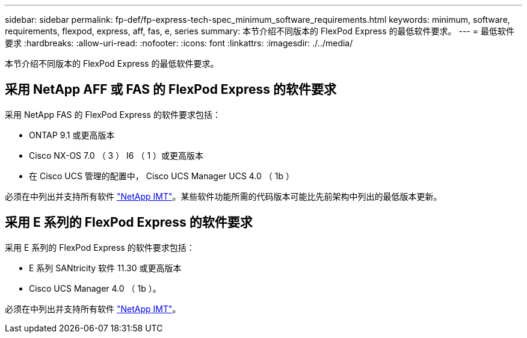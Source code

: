 ---
sidebar: sidebar 
permalink: fp-def/fp-express-tech-spec_minimum_software_requirements.html 
keywords: minimum, software, requirements, flexpod, express, aff, fas, e, series 
summary: 本节介绍不同版本的 FlexPod Express 的最低软件要求。 
---
= 最低软件要求
:hardbreaks:
:allow-uri-read: 
:nofooter: 
:icons: font
:linkattrs: 
:imagesdir: ./../media/


[role="lead"]
本节介绍不同版本的 FlexPod Express 的最低软件要求。



== 采用 NetApp AFF 或 FAS 的 FlexPod Express 的软件要求

采用 NetApp FAS 的 FlexPod Express 的软件要求包括：

* ONTAP 9.1 或更高版本
* Cisco NX-OS 7.0 （ 3 ） I6 （ 1 ）或更高版本
* 在 Cisco UCS 管理的配置中， Cisco UCS Manager UCS 4.0 （ 1b ）


必须在中列出并支持所有软件 http://support.netapp.com/matrix/["NetApp IMT"^]。某些软件功能所需的代码版本可能比先前架构中列出的最低版本更新。



== 采用 E 系列的 FlexPod Express 的软件要求

采用 E 系列的 FlexPod Express 的软件要求包括：

* E 系列 SANtricity 软件 11.30 或更高版本
* Cisco UCS Manager 4.0 （ 1b ）。


必须在中列出并支持所有软件 http://support.netapp.com/matrix/["NetApp IMT"^]。
